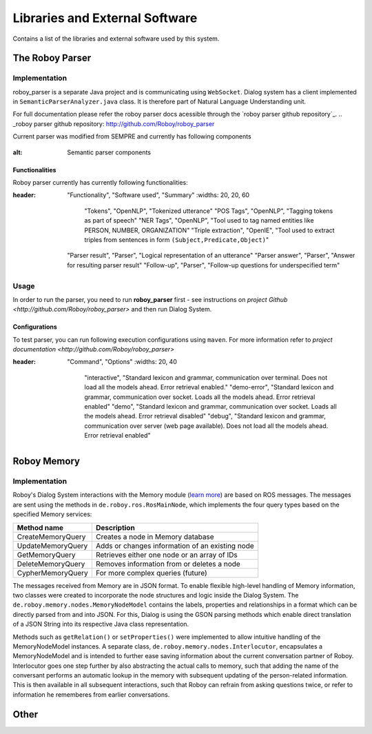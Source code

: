 *******************************
Libraries and External Software
*******************************

Contains a list of the libraries and external software used by this system.

The Roboy Parser
================

Implementation
--------------

roboy_parser is a separate Java project and is communicating using ``WebSocket``. Dialog system has a client implemented in ``SemanticParserAnalyzer.java`` class. It is therefore part of Natural Language Understanding unit.

For full documentation please refer the roboy parser docs acessible through the `roboy parser github repository`_.
.. _roboy parser github repository: http://github.com/Roboy/roboy_parser

Current parser was modified from SEMPRE and currently has following components

.. figure:: ../images/PARSER_arch.png
:alt: Semantic parser components

Functionalities
"""""""""""""""

Roboy parser currently has currently following functionalities:

.. csv-table:: Semantic Parser algorithms used
:header: "Functionality", "Software used", "Summary"
  :widths: 20, 20, 60

        "Tokens", "OpenNLP", "Tokenized utterance"
        "POS Tags", "OpenNLP", "Tagging tokens as part of speech"
        "NER Tags", "OpenNLP", "Tool used to tag named entities like PERSON, NUMBER, ORGANIZATION"
        "Triple extraction", "OpenIE", "Tool used to extract triples from sentences in form ``(Subject,Predicate,Object)``"
  "Parser result", "Parser", "Logical representation of an utterance"
  "Parser answer", "Parser", "Answer for resulting parser result"
  "Follow-up", "Parser", "Follow-up questions for underspecified term"

Usage
-----

In order to run the parser, you need to run **roboy_parser** first - see instructions on `project Github <http://github.com/Roboy/roboy_parser>` and then run Dialog System.

Configurations
""""""""""""""

To test parser, you can run following execution configurations using ``maven``. For more information refer to `project documentation <http://github.com/Roboy/roboy_parser>`

.. csv-table:: Possible parser configurations
:header: "Command", "Options"
  :widths: 20, 40

          "interactive", "Standard lexicon and grammar, communication over terminal. Does not load all the models ahead. Error retrieval enabled."
          "demo-error", "Standard lexicon and grammar, communication over socket. Loads all the models ahead. Error retrieval enabled"
          "demo", "Standard lexicon and grammar, communication over socket. Loads all the models ahead. Error retrieval disabled"
          "debug", "Standard lexicon and grammar, communication over server (web page available). Does not load all the models ahead. Error retrieval enabled"

Roboy Memory
============

Implementation
--------------

Roboy's Dialog System interactions with the Memory module (`learn more <http://roboy-memory.readthedocs.io/>`_) are based on ROS messages.
The messages are sent using the methods in ``de.roboy.ros.RosMainNode``, which implements the four query types based on the specified Memory services:

+--------------------+--------------------------------------------------+
| Method name        | Description                                      |
+====================+==================================================+
| CreateMemoryQuery  | Creates a node in Memory database                |
+--------------------+--------------------------------------------------+
| UpdateMemoryQuery  | Adds or changes information of an existing node  |
+--------------------+--------------------------------------------------+
| GetMemoryQuery     | Retrieves either one node or an array of IDs     |
+--------------------+--------------------------------------------------+
| DeleteMemoryQuery  | Removes information from or deletes a node       |
+--------------------+--------------------------------------------------+
| CypherMemoryQuery  | For more complex queries (future)                |
+--------------------+--------------------------------------------------+

The messages received from Memory are in JSON format. To enable flexible high-level handling of Memory information, two classes were created to incorporate the node structures and logic inside the Dialog System. The ``de.roboy.memory.nodes.MemoryNodeModel`` contains the labels, properties and relationships in a format which can be directly parsed from and into JSON. For this, Dialog is using the GSON parsing methods which enable direct translation of a JSON String into its respective Java class representation.

Methods such as ``getRelation()`` or ``setProperties()`` were implemented to allow intuitive handling of the MemoryNodeModel instances. A separate class, ``de.roboy.memory.nodes.Interlocutor``, encapsulates a MemoryNodeModel and is intended to further ease saving information about the current conversation partner of Roboy. Interlocutor goes one step further by also abstracting the actual calls to memory, such that adding the name of the conversant performs an automatic lookup in the memory with subsequent updating of the person-related information. This is then available in all subsequent interactions, such that Roboy can refrain from asking questions twice, or refer to information he rememberes from earlier conversations.


Other
=====

.. csv-table:: Libraries and external Software
  :header: "Name", "URL/Author", "License", Description
